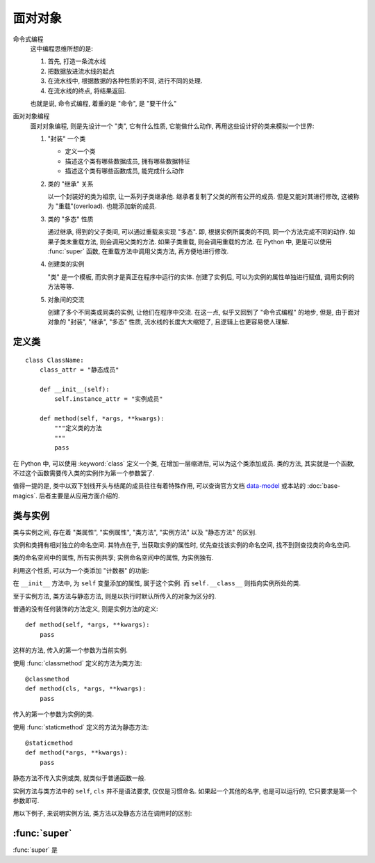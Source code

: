 ########
面对对象
########

.. _data-model: https://docs.python.org/3/reference/datamodel.html

命令式编程
    这中编程思维所想的是:

    1.  首先, 打造一条流水线
    2.  把数据放进流水线的起点
    3.  在流水线中, 根据数据的各种性质的不同, 进行不同的处理.
    4.  在流水线的终点, 将结果返回.

    也就是说, 命令式编程, 着重的是 "命令", 是 "要干什么"
面对对象编程
    面对对象编程, 则是先设计一个 "类", 它有什么性质, 它能做什么动作,
    再用这些设计好的类来模拟一个世界:

    1.  "封装" 一个类

        -   定义一个类
        -   描述这个类有哪些数据成员, 拥有哪些数据特征
        -   描述这个类有哪些函数成员, 能完成什么动作

    2.  类的 "继承" 关系

        以一个封装好的类为祖宗, 让一系列子类继承他.
        继承者复制了父类的所有公开的成员.
        但是又能对其进行修改, 这被称为 "重载"(overload).
        也能添加新的成员.

    3.  类的 "多态" 性质

        通过继承, 得到的父子类间, 可以通过重载来实现 "多态".
        即, 根据实例所属类的不同, 同一个方法完成不同的动作.
        如果子类未重载方法, 则会调用父类的方法.
        如果子类重载, 则会调用重载的方法.
        在 Python 中, 更是可以使用 :func:`super` 函数,
        在重载方法中调用父类方法, 再方便地进行修改.

    4.  创建类的实例

        "类" 是一个模板, 而实例才是真正在程序中运行的实体.
        创建了实例后, 可以为实例的属性单独进行赋值,
        调用实例的方法等等.

    5.  对象间的交流

        创建了多个不同类或同类的实例, 让他们在程序中交流.
        在这一点, 似乎又回到了 "命令式编程" 的地步,
        但是, 由于面对对象的 "封装", "继承", "多态" 性质,
        流水线的长度大大缩短了, 且逻辑上也更容易使人理解.

定义类
======

::

    class ClassName:
        class_attr = "静态成员"

        def __init__(self):
            self.instance_attr = "实例成员"

        def method(self, *args, **kwargs):
            """定义类的方法
            """
            pass

在 Python 中, 可以使用 :keyword:`class` 定义一个类,
在增加一层缩进后, 可以为这个类添加成员.
类的方法, 其实就是一个函数,
不过这个函数需要传入类的实例作为第一个参数罢了.

值得一提的是, 类中以双下划线开头与结尾的成员往往有着特殊作用,
可以查询官方文档 `data-model`_ 或本站的 :doc:`base-magics`.
后者主要是从应用方面介绍的.

类与实例
========

类与实例之间, 存在着 "类属性", "实例属性",
"类方法", "实例方法" 以及 "静态方法" 的区别.

实例和类拥有相对独立的命名空间.
其特点在于, 当获取实例的属性时,
优先查找该实例的命名空间,
找不到则查找类的命名空间.

类的命名空间中的属性, 所有实例共享;
实例命名空间中的属性, 为实例独有.

.. ipython::

    In [1]: class NameSpace:
       ...:     overwrited = "重名的属性"
       ...:     no_overwrited = "类属性"
       ...:     def __init__(self):
       ...:         self.overwrited = "实例中重名的属性"
       ...:         self.no_overwrited_attr = "实例属性"

    In [2]: x = NameSpace()

    In [3]: x.overwrited
    Out[3]: '实例中重名的属性'

    In [4]: x.no_overwrited_attr
    Out[4]: '实例属性'

    In [5]: x.no_overwrited
    Out[5]: '类属性'

    In [6]: NameSpace.overwrited
    Out[6]: '重名的属性'

    In [7]: NameSpace.no_overwrited
    Out[7]: '类属性'

    In [8]: x.__class__ is NameSpace
    Out[8]: True

利用这个性质, 可以为一个类添加 "计数器" 的功能:

.. ipython::

    In [1]: class Count:
       ...:     amount = 0
       ...:     def __init__(self, name):
       ...:         self.name = name
       ...:         self.__class__.amount += 1

    In [2]: x = Count("x")

    In [3]: y = Count("y")

    In [4]: x.amount
    Out[4]: 2

    In [5]: Count.amount
    Out[5]: 2

在 ``__init__`` 方法中, 为 ``self`` 变量添加的属性,
属于这个实例.
而 ``self.__class__`` 则指向实例所处的类.

至于实例方法, 类方法与静态方法,
则是以执行时默认所传入的对象为区分的.

普通的没有任何装饰的方法定义, 则是实例方法的定义::

    def method(self, *args, **kwargs):
        pass

这样的方法, 传入的第一个参数为当前实例.

使用 :func:`classmethod` 定义的方法为类方法::

    @classmethod
    def method(cls, *args, **kwargs):
        pass

传入的第一个参数为实例的类.

使用 :func:`staticmethod` 定义的方法为静态方法::

    @staticmethod
    def method(*args, **kwargs):
        pass

静态方法不传入实例或类, 就类似于普通函数一般.

实例方法与类方法中的 ``self``, ``cls`` 并不是语法要求,
仅仅是习惯命名. 如果起一个其他的名字, 也是可以运行的,
它只要求是第一个参数即可.

用以下例子, 来说明实例方法, 类方法以及静态方法在调用时的区别:

.. ipython::

    In [1]: class NameSpace:
       ...:     a = "重名的属性"
       ...:     b = "类属性"
       ...:     def __init__(self):
       ...:         self.a = "实例中重名的属性"
       ...:         self.c = "实例属性"
       ...:
       ...:     def get(self):
       ...:         print(
       ...:             self.a,
       ...:             self.b,
       ...:             self.c,
       ...:             sep="\n"
       ...:         )
       ...:
       ...:     @classmethod
       ...:     def get_cls(cls):
       ...:         print(
       ...:             cls.a,
       ...:             cls.b,
       ...:             # cls.c,
       ...:             sep="\n"
       ...:         )
       ...:
       ...:     @staticmethod
       ...:     def get_static(*args, **kwargs):
       ...:         print(
       ...:             *args,
       ...:             kwargs.items(),
       ...:             sep="\n"
       ...:         )
       ...:

    In [2]: x = NameSpace()

    In [3]: x.get()
    实例中重名的属性
    类属性
    实例属性

    In [4]: x.get_cls()
    重名的属性
    类属性

    In [5]: x.get_static(1,2,3, name=123)
    1
    2
    3
    dict_items([('name', 123)])


:func:`super`
=============

:func:`super` 是
